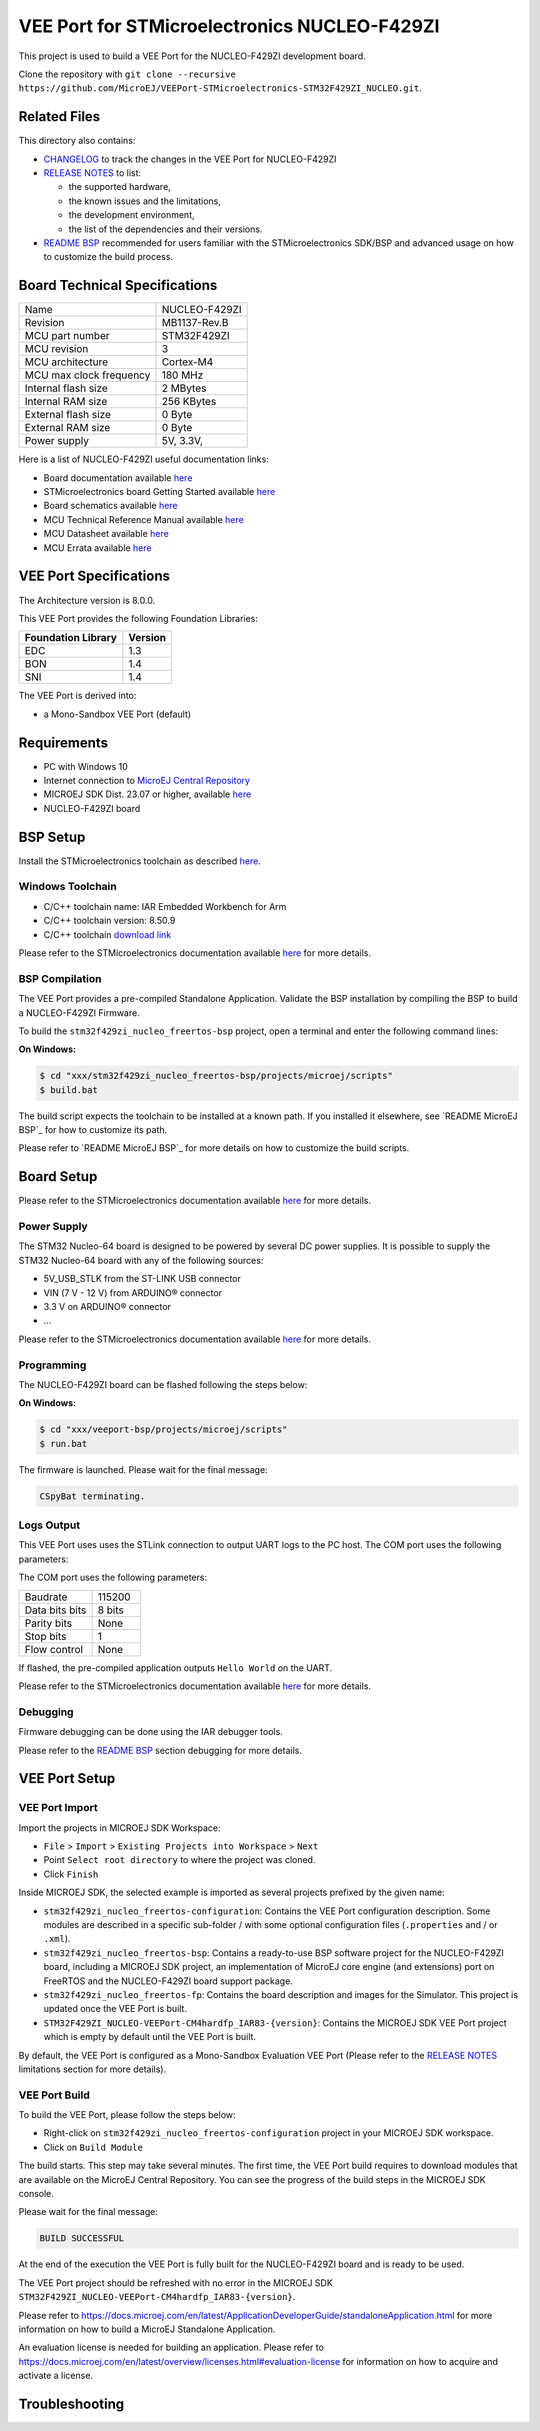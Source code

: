 ..
    Copyright 2023 MicroEJ Corp. All rights reserved.
    Use of this source code is governed by a BSD-style license that can be found with this software.

.. |BOARD_NAME| replace:: NUCLEO-F429ZI
.. |BOARD_REVISION| replace:: MB1137-Rev.B
.. |RCP| replace:: MICROEJ SDK
.. |VEEPORT| replace:: VEE Port
.. |SIM| replace:: Simulator
.. |CIDE| replace:: MICROEJ SDK
.. |RTOS| replace:: FreeRTOS
.. |MANUFACTURER| replace:: STMicroelectronics
.. |MICROEJ_ARCHITECTURE_VERSION| replace:: 8.0.0
.. |MICROEJ_SDK_VERSION| replace:: 23.07
.. |TOOLCHAIN| replace:: IAR Embedded Workbench for Arm
.. |TOOLCHAIN_VER| replace:: 8.50.9

.. _README BSP: ./stm32f429zi_nucleo_freertos-bsp/projects/microej/README.rst
.. _RELEASE NOTES: ./RELEASE_NOTES.rst
.. _CHANGELOG: ./CHANGELOG.rst

=========================================
|VEEPORT| for |MANUFACTURER| |BOARD_NAME|
=========================================
.. image:: https://shields.microej.com/endpoint?url=https://repository.microej.com/packages/badges/sdk_5.8.json
   :alt: sdk_5.8 badge
   :align: left

.. image:: https://shields.microej.com/endpoint?url=https://repository.microej.com/packages/badges/arch_8.0.json
   :alt: arch_8.0 badge
   :align: left


This project is used to build a |VEEPORT| for the |BOARD_NAME|
development board.

.. image:: ./images/board-front.png

Clone the repository with ``git clone --recursive https://github.com/MicroEJ/VEEPort-STMicroelectronics-STM32F429ZI_NUCLEO.git``.

Related Files
=============

This directory also contains:

* `CHANGELOG`_ to track the changes in the |VEEPORT| for |BOARD_NAME| 
* `RELEASE NOTES`_ to list:

  - the supported hardware,
  - the known issues and the limitations,
  - the development environment,
  - the list of the dependencies and their versions.

* `README BSP`_ recommended for users familiar with the
  |MANUFACTURER| SDK/BSP and advanced usage on how to customize the build
  process.

Board Technical Specifications
==============================

.. list-table::

   * - Name
     - |BOARD_NAME|
   * - Revision
     - |BOARD_REVISION|
   * - MCU part number
     - STM32F429ZI
   * - MCU revision
     - 3
   * - MCU architecture
     - Cortex-M4
   * - MCU max clock frequency
     - 180 MHz
   * - Internal flash size
     - 2 MBytes
   * - Internal RAM size
     - 256 KBytes
   * - External flash size
     - 0 Byte
   * - External RAM size
     - 0 Byte
   * - Power supply
     - 5V, 3.3V, 

Here is a list of |BOARD_NAME| useful documentation links:

- Board documentation available `here <https://www.st.com/resource/en/data_brief/nucleo-f429zi.pdf>`__
- |MANUFACTURER| board Getting Started available `here <https://www.st.com/resource/en/user_manual/um1727-getting-started-with-stm32-nucleo-board-software-development-tools-stmicroelectronics.pdf>`__
- Board schematics available `here <https://www.st.com/resource/en/schematic_pack/nucleo_144pins_sch.zip>`__
- MCU Technical Reference Manual available `here <https://www.st.com/resource/en/reference_manual/rm0090-stm32f405415-stm32f407417-stm32f427437-and-stm32f429439-advanced-armbased-32bit-mcus-stmicroelectronics.pdf>`__
- MCU Datasheet available `here <https://www.st.com/resource/en/datasheet/stm32f429zi.pdf>`__
- MCU Errata available `here <https://www.st.com/resource/en/errata_sheet/es0206-stm32f427437-and-stm32f429439-device-errata-stmicroelectronics.pdf>`__

|VEEPORT| Specifications
========================

The Architecture version is |MICROEJ_ARCHITECTURE_VERSION|.

This |VEEPORT| provides the following Foundation Libraries:

.. list-table::
   :header-rows: 1

   * - Foundation Library
     - Version
   * - EDC
     - 1.3
   * - BON
     - 1.4
   * - SNI
     - 1.4


The |VEEPORT| is derived into:

- a Mono-Sandbox |VEEPORT| (default)


Requirements
============

- PC with Windows 10
- Internet connection to `MicroEJ Central Repository <https://developer.microej.com/central-repository/>`_
- |RCP| Dist. |MICROEJ_SDK_VERSION| or higher, available `here <https://developer.microej.com/microej-sdk-software-development-kit/>`_
- |BOARD_NAME| board

BSP Setup
=========

Install the |MANUFACTURER| toolchain as described `here
<https://www.iar.com/products/architectures/arm/iar-embedded-workbench-for-arm/>`__.

Windows Toolchain
-----------------

- C/C++ toolchain name: |TOOLCHAIN|
- C/C++ toolchain version: |TOOLCHAIN_VER|
- C/C++ toolchain `download link <https://www.iar.com/ewarm>`__

Please refer to the |MANUFACTURER| documentation available `here
<https://www.st.com/en/evaluation-tools/nucleo-f429zi.html#documentation>`__
for more details.


BSP Compilation
---------------

The |VEEPORT| provides a pre-compiled Standalone Application.
Validate the BSP installation by compiling the BSP to build a |BOARD_NAME|
Firmware.

To build the ``stm32f429zi_nucleo_freertos-bsp`` project, open a
terminal and enter the following command lines:

**On Windows:**

.. code-block:: sh

      $ cd "xxx/stm32f429zi_nucleo_freertos-bsp/projects/microej/scripts"
      $ build.bat 


The build script expects the toolchain to be installed at a known
path.  If you installed it elsewhere, see `README MicroEJ BSP`_ for
how to customize its path.

Please refer to `README MicroEJ BSP`_ for more details on how to
customize the build scripts.

Board Setup
===========

Please refer to the |MANUFACTURER| documentation available `here
<https://www.st.com/resource/en/user_manual/um1974-stm32-nucleo144-boards-mb1137-stmicroelectronics.pdf>`__
for more details.

Power Supply
------------

The STM32 Nucleo-64 board is designed to be powered by several DC power supplies. It is
possible to supply the STM32 Nucleo-64 board with any of the following sources:

- 5V_USB_STLK from the ST-LINK USB connector
- VIN (7 V - 12 V) from ARDUINO® connector 
- 3.3 V on ARDUINO® connector 
- ...

Please refer to the |MANUFACTURER| documentation available `here
<https://www.st.com/resource/en/user_manual/um1974-stm32-nucleo144-boards-mb1137-stmicroelectronics.pdf>`__
for more details.

Programming
-----------

The |BOARD_NAME| board can be flashed following the steps below:

**On Windows:**

.. code-block:: sh

      $ cd "xxx/veeport-bsp/projects/microej/scripts"
      $ run.bat 

The firmware is launched. Please wait for the final message:

.. code-block::

     CSpyBat terminating.


Logs Output
-----------

This |VEEPORT| uses uses the STLink connection to output UART logs to the PC host.
The COM port uses the following parameters:

The COM port uses the following parameters:

.. list-table::
   :widths: 3 2

   * - Baudrate
     - 115200
   * - Data bits bits
     - 8 bits
   * - Parity bits
     - None
   * - Stop bits
     - 1
   * - Flow control
     - None

If flashed, the pre-compiled application outputs ``Hello World`` on
the UART.

Please refer to the |MANUFACTURER| documentation available `here
<https://www.st.com/resource/en/user_manual/um1974-stm32-nucleo144-boards-mb1137-stmicroelectronics.pdf>`__
for more details.

Debugging
---------

Firmware debugging can be done using the IAR debugger tools.

Please refer to the `README BSP`_ section debugging for more
details.

|VEEPORT| Setup
===============

|VEEPORT| Import
----------------

Import the projects in |RCP| Workspace:

- ``File`` > ``Import`` > ``Existing Projects into Workspace`` >
  ``Next``
- Point ``Select root directory`` to where the project was cloned.
- Click ``Finish``

Inside |RCP|, the selected example is imported as several projects
prefixed by the given name:

- ``stm32f429zi_nucleo_freertos-configuration``: Contains the
  |VEEPORT| configuration description. Some modules are described in a
  specific sub-folder / with some optional configuration files
  (``.properties`` and / or ``.xml``).

- ``stm32f429zi_nucleo_freertos-bsp``: Contains a ready-to-use BSP
  software project for the |BOARD_NAME| board, including a
  |CIDE| project, an implementation of MicroEJ core engine (and
  extensions) port on |RTOS| and the |BOARD_NAME| board
  support package.

- ``stm32f429zi_nucleo_freertos-fp``: Contains the board description
  and images for the |SIM|. This project is updated once the |VEEPORT|
  is built.

- ``STM32F429ZI_NUCLEO-VEEPort-CM4hardfp_IAR83-{version}``:
  Contains the |RCP| |VEEPORT| project which is empty by default until
  the |VEEPORT| is built.

By default, the |VEEPORT| is configured as a Mono-Sandbox Evaluation
|VEEPORT| (Please refer to the `RELEASE NOTES`_ limitations section for more details).

|VEEPORT| Build
---------------

To build the |VEEPORT|, please follow the steps below:

- Right-click on ``stm32f429zi_nucleo_freertos-configuration``
  project in your |RCP| workspace.
- Click on ``Build Module``

The build starts.  This step may take several minutes.  The first
time, the |VEEPORT| build requires to download modules that are
available on the MicroEJ Central Repository.  You can see the progress
of the build steps in the |RCP| console.

Please wait for the final message:

.. code-block::

                          BUILD SUCCESSFUL

At the end of the execution the |VEEPORT| is fully built for the
|BOARD_NAME| board and is ready to be used.


The |VEEPORT| project should be refreshed with no error in the |RCP|
``STM32F429ZI_NUCLEO-VEEPort-CM4hardfp_IAR83-{version}``.

Please refer to
https://docs.microej.com/en/latest/ApplicationDeveloperGuide/standaloneApplication.html
for more information on how to build a MicroEJ Standalone Application.

An evaluation license is needed for building an application. Please refer to
https://docs.microej.com/en/latest/overview/licenses.html#evaluation-license
for information on how to acquire and activate a license.




Troubleshooting
===============


